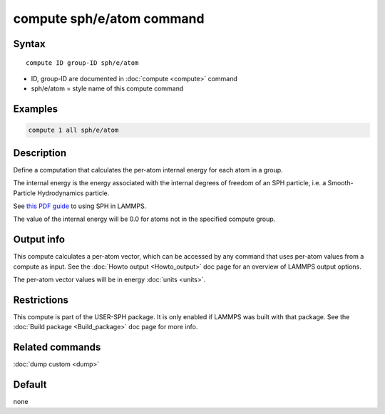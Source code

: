 .. index:: compute sph/e/atom

compute sph/e/atom command
==========================

Syntax
""""""

.. parsed-literal::

   compute ID group-ID sph/e/atom

* ID, group-ID are documented in :doc:`compute <compute>` command
* sph/e/atom = style name of this compute command

Examples
""""""""

.. code-block:: LAMMPS

   compute 1 all sph/e/atom

Description
"""""""""""

Define a computation that calculates the per-atom internal energy
for each atom in a group.

The internal energy is the energy associated with the internal degrees
of freedom of an SPH particle, i.e. a Smooth-Particle Hydrodynamics
particle.

See `this PDF guide <USER/sph/SPH_LAMMPS_userguide.pdf>`_ to using SPH in
LAMMPS.

The value of the internal energy will be 0.0 for atoms not in the
specified compute group.

Output info
"""""""""""

This compute calculates a per-atom vector, which can be accessed by
any command that uses per-atom values from a compute as input.  See
the :doc:`Howto output <Howto_output>` doc page for an overview of
LAMMPS output options.

The per-atom vector values will be in energy :doc:`units <units>`.

Restrictions
""""""""""""

This compute is part of the USER-SPH package.  It is only enabled if
LAMMPS was built with that package.  See the :doc:`Build package <Build_package>` doc page for more info.

Related commands
""""""""""""""""

:doc:`dump custom <dump>`

Default
"""""""

none
